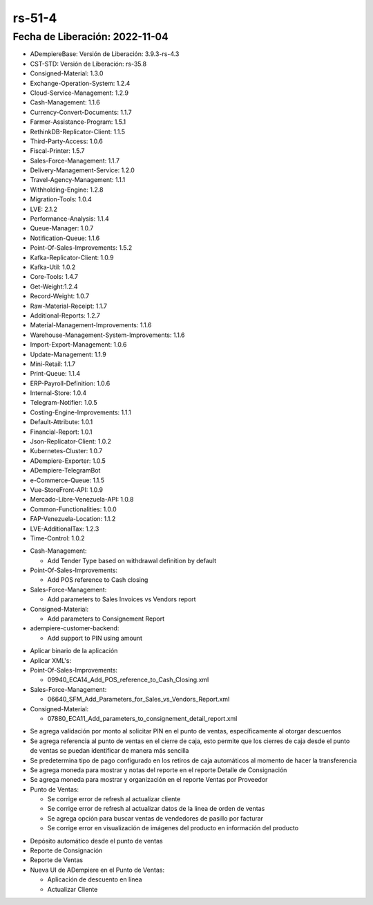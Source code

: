 .. _documento/versión-51-4:

.. _Versión de Backend: https://github.com/erpcya/adempiere-customer-backend/releases/tag/rs-1.8.7
.. _Versión de Gateway: https://github.com/erpcya/gateway-customer-api/releases/tag/solop-rs-1.2.3
.. _Versión de FrontEnd: https://github.com/solop-develop/frontend-core/releases/tag/experimental-1.8.3


.. _Consolidar por Tipo de Pago en el Depósito Automático PDV: https://github.com/erpcya/Control-PROSEIN/issues/329
.. _Establecer referencia de Depósito desde la configuración del depósito automático: https://github.com/erpcya/Control-PROSEIN/issues/325
.. _Límite de porcentaje de descuento por asignación de usuario: https://github.com/erpcya/Control-PROSEIN/issues/302
.. _Imágenes de los productos en el PDV: https://github.com/erpcya/Control-PROSEIN/issues/339


**rs-51-4**
===========

**Fecha de Liberación:** 2022-11-04
-----------------------------------

.. data:: Soporte a Versiones

- ADempiereBase: Versión de Liberación: 3.9.3-rs-4.3
- CST-STD: Versión de Liberación: rs-35.8
- Consigned-Material: 1.3.0
- Exchange-Operation-System: 1.2.4
- Cloud-Service-Management: 1.2.9
- Cash-Management: 1.1.6
- Currency-Convert-Documents: 1.1.7
- Farmer-Assistance-Program: 1.5.1
- RethinkDB-Replicator-Client: 1.1.5
- Third-Party-Access: 1.0.6
- Fiscal-Printer: 1.5.7
- Sales-Force-Management: 1.1.7
- Delivery-Management-Service: 1.2.0
- Travel-Agency-Management: 1.1.1
- Withholding-Engine: 1.2.8
- Migration-Tools: 1.0.4
- LVE: 2.1.2
- Performance-Analysis: 1.1.4
- Queue-Manager: 1.0.7
- Notification-Queue: 1.1.6
- Point-Of-Sales-Improvements: 1.5.2
- Kafka-Replicator-Client: 1.0.9
- Kafka-Util: 1.0.2
- Core-Tools: 1.4.7
- Get-Weight:1.2.4
- Record-Weight: 1.0.7
- Raw-Material-Receipt: 1.1.7
- Additional-Reports: 1.2.7
- Material-Management-Improvements: 1.1.6
- Warehouse-Management-System-Improvements: 1.1.6
- Import-Export-Management: 1.0.6
- Update-Management: 1.1.9
- Mini-Retail: 1.1.7
- Print-Queue: 1.1.4
- ERP-Payroll-Definition: 1.0.6
- Internal-Store: 1.0.4
- Telegram-Notifier: 1.0.5
- Costing-Engine-Improvements: 1.1.1
- Default-Attribute: 1.0.1
- Financial-Report: 1.0.1
- Json-Replicator-Client: 1.0.2
- Kubernetes-Cluster: 1.0.7
- ADempiere-Exporter: 1.0.5
- ADempiere-TelegramBot
- e-Commerce-Queue: 1.1.5
- Vue-StoreFront-API: 1.0.9
- Mercado-Libre-Venezuela-API: 1.0.8
- Common-Functionalities: 1.0.0
- FAP-Venezuela-Location: 1.1.2
- LVE-AdditionalTax: 1.2.3
- Time-Control: 1.0.2

.. data:: Servicios

  - adempiere-customer-backend: 1.8.6
  - gateway-customer-api: solop-rs-1.2.3
  - frontend-core: 1.8.2

.. data:: Detalle Técnico

- Cash-Management:

  - Add Tender Type based on withdrawal definition by default

- Point-Of-Sales-Improvements:

  - Add POS reference to Cash closing

- Sales-Force-Management:

  - Add parameters to Sales Invoices vs Vendors report

- Consigned-Material:

  - Add parameters to Consignement Report

- adempiere-customer-backend:

  - Add support to PIN using amount
    
.. data:: Requerimientos

- Aplicar binario de la aplicación
- Aplicar XML's:

- Point-Of-Sales-Improvements:
  
  - 09940_ECA14_Add_POS_reference_to_Cash_Closing.xml

- Sales-Force-Management:

  - 06640_SFM_Add_Parameters_for_Sales_vs_Vendors_Report.xml

- Consigned-Material:

  - 07880_ECA11_Add_parameters_to_consignement_detail_report.xml

.. data:: Novedades

- Se agrega validación por monto al solicitar PIN en el punto de ventas, específicamente al otorgar descuentos
- Se agrega referencia al punto de ventas en el cierre de caja, esto permite que los cierres de caja desde el punto de ventas se puedan identificar de manera más sencilla
- Se predetermina tipo de pago configurado en los retiros de caja automáticos al momento de hacer la transferencia
- Se agrega moneda para mostrar y notas del reporte en el reporte Detalle de Consignación
- Se agrega moneda para mostrar y organización en el reporte Ventas por Proveedor
- Punto de Ventas:

  - Se corrige error de refresh al actualizar cliente
  - Se corrige error de refresh al actualizar datos de la linea de orden de ventas
  - Se agrega opción para buscar ventas de vendedores de pasillo por facturar
  - Se corrige error en visualización de imágenes del producto en información del producto

.. data:: Contexto

- Depósito automático desde el punto de ventas
- Reporte de Consignación
- Reporte de Ventas
- Nueva UI de ADempiere en el Punto de Ventas: 

  - Aplicación de descuento en línea
  - Actualizar Cliente

.. data:: Reportes Relacionados

  - `Versión de Backend`_
  - `Versión de Gateway`_
  - `Versión de FrontEnd`_
  - `Consolidar por Tipo de Pago en el Depósito Automático PDV`_
  - `Establecer referencia de Depósito desde la configuración del depósito automático`_
  - `Límite de porcentaje de descuento por asignación de usuario`_
  - `Imágenes de los productos en el PDV:`_
  
